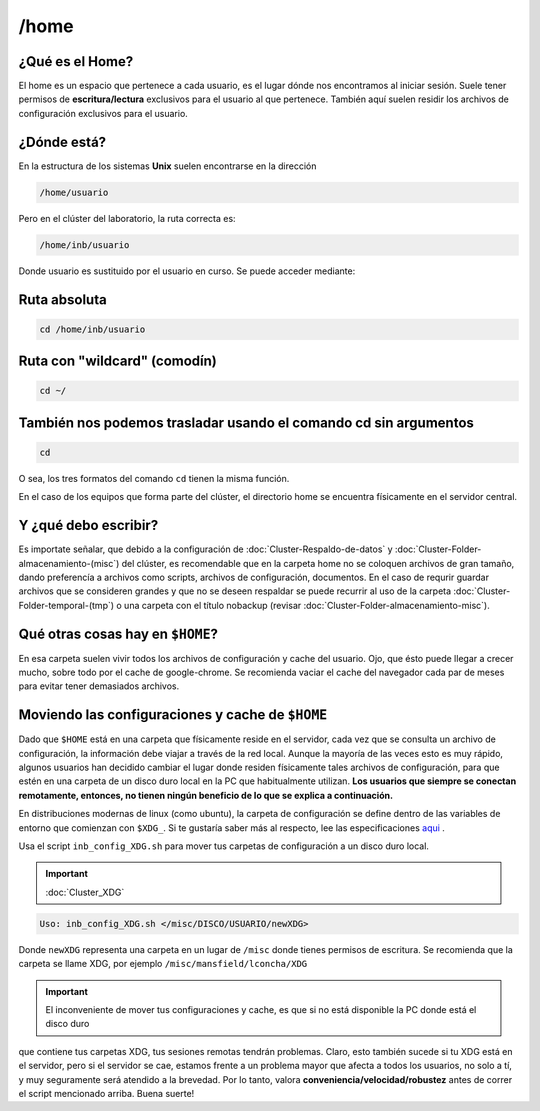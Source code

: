 /home
======

¿Qué es el Home?
----------------------------------------

El home es un espacio que pertenece a cada usuario, es el lugar dónde nos encontramos al iniciar sesión. Suele tener permisos de 
**escritura/lectura** exclusivos para el usuario al que pertenece. También aquí suelen residir los archivos de configuración exclusivos 
para el usuario.

¿Dónde está?
----------------------------------------

En la estructura de los sistemas **Unix** suelen encontrarse en la dirección

.. code:: Bash

   /home/usuario
Pero en el clúster del laboratorio, la ruta correcta es:

.. code:: Bash

   /home/inb/usuario

Donde usuario es sustituido por el usuario en curso. Se puede acceder mediante:

Ruta absoluta
----------------------------------------

.. code:: Bash

   cd /home/inb/usuario

Ruta con "wildcard" (comodín)
----------------------------------------

.. code:: Bash

   cd ~/

También nos podemos trasladar usando el comando cd sin argumentos
----------------------------------------

.. code:: Bash

   cd

O sea, los tres formatos del comando ``cd`` tienen la misma función.

En el caso de los equipos que forma parte del clúster, el directorio home se encuentra físicamente en el servidor central.



Y ¿qué debo escribir?
----------------------------------------

Es importate señalar, que debido a la configuración de :doc:`Cluster-Respaldo-de-datos` y :doc:`Cluster-Folder-almacenamiento-(misc`) del clúster, es recomendable que en la carpeta home no se coloquen archivos de gran tamaño, dando preferencía a archivos como scripts, archivos de configuración, documentos. En el caso de requrir guardar archivos que se consideren grandes y que no se deseen respaldar se puede recurrir al uso de la carpeta :doc:`Cluster-Folder-temporal-(tmp`) o una carpeta con el título nobackup (revisar :doc:`Cluster-Folder-almacenamiento-misc`).

Qué otras cosas hay en ``$HOME``?
----------------------------------------

En esa carpeta suelen vivir todos los archivos de configuración y cache del usuario. Ojo, que ésto puede llegar a crecer mucho, sobre todo por el cache de google-chrome. Se recomienda vaciar el cache del navegador cada par de meses para evitar tener demasiados archivos.

Moviendo las configuraciones y cache de ``$HOME``
----------------------------------------

Dado que ``$HOME`` está en una carpeta que físicamente reside en el servidor, cada vez que se consulta un archivo de configuración, la información debe viajar a través de la red local. Aunque la mayoría de las veces esto es muy rápido, algunos usuarios han decidido cambiar el lugar donde residen físicamente tales archivos de configuración, para que estén en una carpeta de un disco duro local en la PC que habitualmente utilizan. **Los usuarios que siempre se conectan remotamente, entonces, no tienen ningún beneficio de lo que se explica a continuación.**

En distribuciones modernas de linux (como ubuntu), la carpeta de configuración se define dentro de las variables de entorno que comienzan con ``$XDG_``. Si te gustaría saber más al respecto, lee las especificaciones  `aqui <https://specifications.freedesktop.org/basedir-spec/basedir-spec-latest.html>`_ . 

Usa el script ``inb_config_XDG.sh`` para mover tus carpetas de configuración a un disco duro local. 

.. important:: :doc:`Cluster_XDG`  


.. code:: Bash

   Uso: inb_config_XDG.sh </misc/DISCO/USUARIO/newXDG>

Donde ``newXDG`` representa una carpeta en un lugar de ``/misc`` donde tienes permisos de escritura.
Se recomienda que la carpeta se llame XDG, por ejemplo ``/misc/mansfield/lconcha/XDG``

.. important:: El inconveniente de mover tus configuraciones y cache, es que si no está disponible la PC donde está el disco duro 
que contiene 
tus carpetas XDG, tus sesiones remotas tendrán problemas. Claro, esto también sucede si tu XDG está en el servidor, pero si el servidor se 
cae, estamos frente a un problema mayor que afecta a todos los usuarios, no solo a tí, y muy seguramente será atendido a la brevedad. Por 
lo tanto, valora **conveniencia/velocidad/robustez** antes de correr el script mencionado arriba. Buena suerte!




